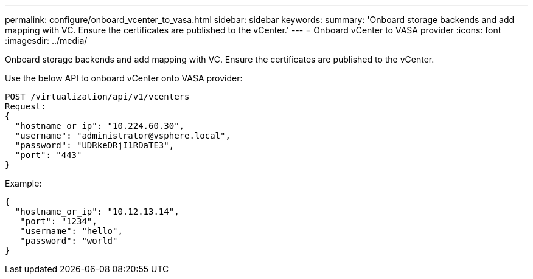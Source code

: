 ---
permalink: configure/onboard_vcenter_to_vasa.html
sidebar: sidebar
keywords:
summary: 'Onboard storage backends and add mapping with VC. Ensure the certificates are published to the vCenter.'
---
= Onboard vCenter to VASA provider
:icons: font
:imagesdir: ../media/

[.lead]
Onboard storage backends and add mapping with VC. Ensure the certificates are published to the vCenter.

Use the below API to onboard vCenter onto VASA provider:
----
POST /virtualization/api/v1/vcenters
Request:
{   
  "hostname_or_ip": "10.224.60.30",   
  "username": "administrator@vsphere.local",   
  "password": "UDRkeDRjI1RDaTE3",   
  "port": "443" 
}
---- 
Example: 
----

{   
  "hostname_or_ip": "10.12.13.14",
   "port": "1234",   
   "username": "hello",   
   "password": "world" 
}
----
